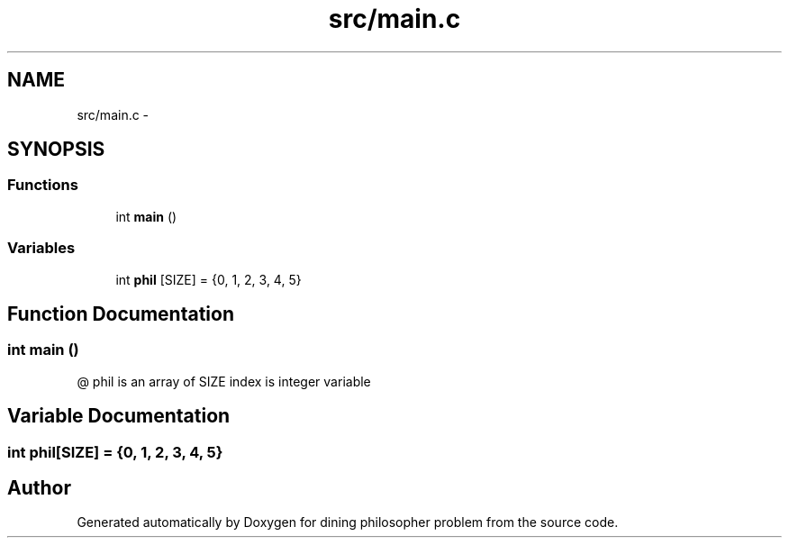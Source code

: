 .TH "src/main.c" 3 "Thu Jul 19 2018" "Version 2" "dining philosopher problem" \" -*- nroff -*-
.ad l
.nh
.SH NAME
src/main.c \- 
.SH SYNOPSIS
.br
.PP
.SS "Functions"

.in +1c
.ti -1c
.RI "int \fBmain\fP ()"
.br
.in -1c
.SS "Variables"

.in +1c
.ti -1c
.RI "int \fBphil\fP [SIZE] = {0, 1, 2, 3, 4, 5}"
.br
.in -1c
.SH "Function Documentation"
.PP 
.SS "int main ()"
@ phil is an array of SIZE index is integer variable 
.SH "Variable Documentation"
.PP 
.SS "int phil[SIZE] = {0, 1, 2, 3, 4, 5}"

.SH "Author"
.PP 
Generated automatically by Doxygen for dining philosopher problem from the source code\&.
